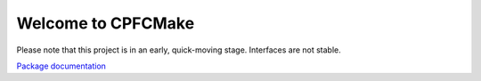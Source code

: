 Welcome to CPFCMake
===================

Please note that this project is in an early, quick-moving stage. Interfaces are not stable.

`Package documentation <https://knitschi.github.io/CMakeProjectFramework/doxygen/html/da/daa/_c_p_f_c_make.html>`_
